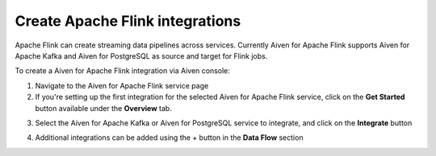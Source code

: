 Create Apache Flink integrations
===================================

Apache Flink can create streaming data pipelines across services. Currently Aiven for Apache Flink supports Aiven for Apache Kafka and Aiven for PostgreSQL as source and target for Flink jobs.

To create a Aiven for Apache Flink integration via Aiven console:

1. Navigate to the Aiven for Apache Flink service page
2. If you're setting up the first integration for the selected Aiven for Apache Flink service,  click on the **Get Started** button available under the **Overview** tab.

.. image:: /images/products/flink/integrations-get-started.png
  :scale: 50 %
  :alt: Image of the Aiven for Apache Flink Overview page with focus on the Get Started Icon

3. Select the Aiven for Apache Kafka or Aiven for PostgreSQL service to integrate, and click on the **Integrate** button

.. image:: /images/products/flink/integrations-select-services.png
   :scale: 50 %
   :alt: Image of the Aiven for Apache Flink Integration page showing an Aiven for Apache Kafka and an Aiven for PostgreSQL services 

4. Additional integrations can be added using the *+* button in the **Data Flow** section

.. image:: /images/products/flink/integrations-add.png
   :scale: 50 %
   :alt: Image of the Aiven for Apache Flink Integration page showing an existing Aiven for Apache Kafka integration and the + icon to add additional integrations





